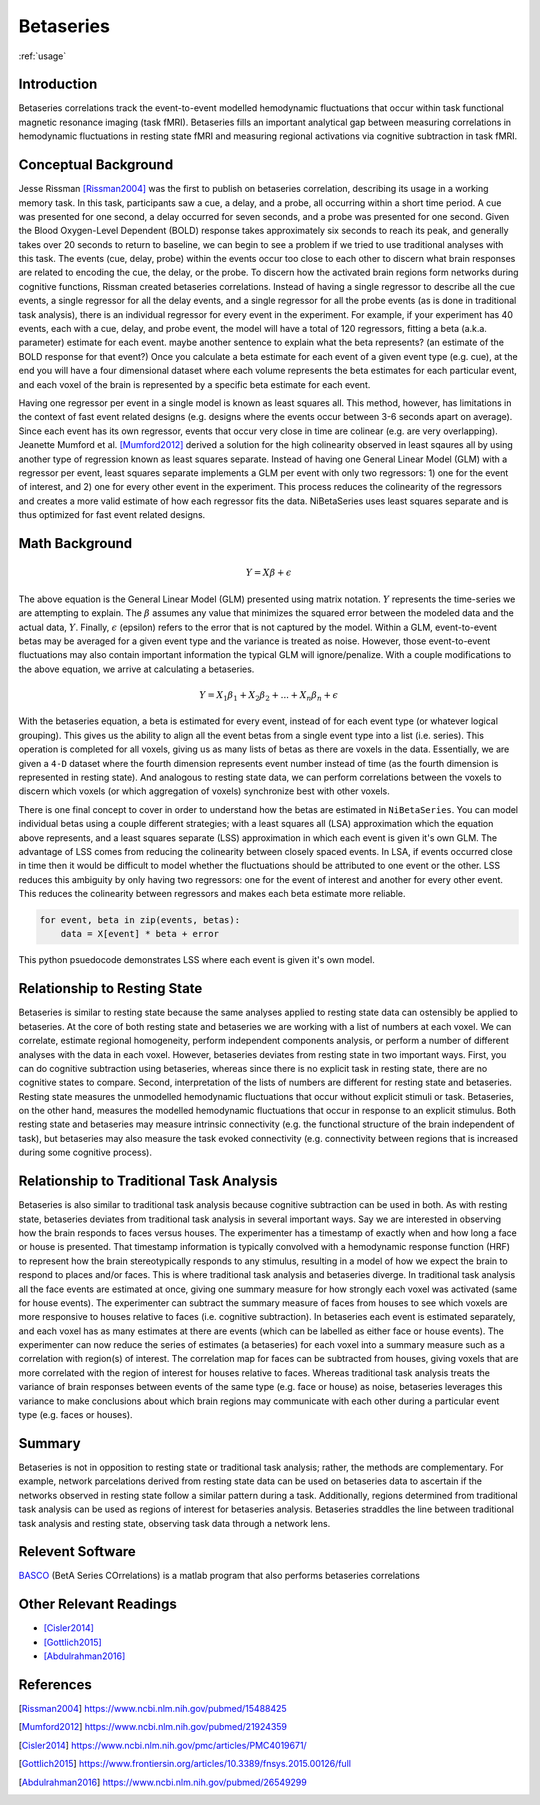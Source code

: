 .. _betaseries:

==========
Betaseries
==========

:ref:`usage`

Introduction
------------
Betaseries correlations track the event-to-event modelled hemodynamic fluctuations
that occur within task functional magnetic resonance imaging (task fMRI).
Betaseries fills an important analytical gap between measuring correlations in hemodynamic
fluctuations in resting state fMRI and measuring regional activations
via cognitive subtraction in task fMRI. 

Conceptual Background
---------------------
Jesse Rissman [Rissman2004]_ was the first to publish on betaseries
correlation, describing its usage in a working memory task.
In this task, participants saw a cue, a delay, and a probe, all occurring
within a short time period.
A cue was presented for one second, a delay occurred for seven seconds,
and a probe was presented for one second.
Given the Blood Oxygen-Level Dependent (BOLD) response
takes approximately six seconds to reach its peak, and generally takes over
20 seconds to return to baseline, we can begin to see a problem if we tried to use traditional analyses with this task.
The events (cue, delay, probe) within the events occur too close to each other to discern what
brain responses are related to encoding the cue, the delay, or the probe.
To discern how the activated brain regions form networks during cognitive functions, Rissman
created betaseries correlations.
Instead of having a single regressor to describe all the cue events,
a single regressor for all the delay events, and a single regressor for all the
probe events (as is done in traditional task analysis),
there is an individual regressor for every event in the experiment.
For example, if your experiment has 40 events, each with a cue, delay, and
probe event, the model will have a total of 120 regressors, fitting a beta
(a.k.a. parameter) estimate for each event. maybe another sentence to explain what the beta represents? (an estimate of the BOLD response for that event?)
Once you calculate a beta estimate for each event of a given event type
(e.g. cue), at the end you will have a four dimensional dataset where each volume
represents the beta estimates for each particular event, and each voxel of the brain is represented by
a specific beta estimate for each event. 

Having one regressor per event in a single model is known as least squares all.
This method, however, has limitations in the context of fast event related
designs (e.g. designs where the events occur between 3-6
seconds apart on average).
Since each event has its own regressor, events that occur very close in time
are colinear (e.g. are very overlapping).
Jeanette Mumford et al. [Mumford2012]_ derived a solution for
the high colinearity observed in least sqaures all by using another
type of regression known as least squares separate.
Instead of having one General Linear Model (GLM) with a regressor per event,
least squares separate implements a GLM per event with only two regressors:
1) one for the event of interest, and 2) one for every other event in the
experiment.
This process reduces the colinearity of the regressors and creates a more valid
estimate of how each regressor fits the data.
NiBetaSeries uses least squares separate and is thus optimized
for fast event related designs.


Math Background
---------------
.. math::
   \begin{equation}
        Y = X\beta + \epsilon
    \end{equation}

The above equation is the General Linear Model (GLM) presented using
matrix notation.
:math:`Y` represents the time-series we are attempting to explain.
The :math:`\beta` assumes any value that minimizes the squared error between
the modeled data and the actual data, :math:`Y`.
Finally, :math:`\epsilon` (epsilon) refers to the error that is not captured
by the model.
Within a GLM, event-to-event betas may be averaged for a given event type
and the variance is treated as noise.
However, those event-to-event fluctuations may also contain important
information the typical GLM will ignore/penalize.
With a couple modifications to the above equation, we arrive at calculating a
betaseries.

.. math::
    \begin{equation}
        Y = X_1\beta_1 + X_2\beta_2 + . . . + X_n\beta_n + \epsilon
    \end{equation}

With the betaseries equation, a beta is estimated for every event, instead of
for each event type (or whatever logical grouping).
This gives us the ability to align all the event betas from a single event
type into a list (i.e. series).
This operation is completed for all voxels, giving us as many lists of betas
as there are voxels in the data.
Essentially, we are given a ``4-D`` dataset where the fourth dimension
represents event number instead of time (as the fourth dimension is
represented in resting state).
And analogous to resting state data, we can perform correlations between the
voxels to discern which voxels (or which aggregation of voxels) synchronize
best with other voxels.

There is one final concept to cover in order to understand how the betas are
estimated in ``NiBetaSeries``.
You can model individual betas using a couple different strategies; with a
least squares all (LSA) approximation which the equation above represents,
and a least squares separate (LSS) approximation in which each event is given
it's own GLM.
The advantage of LSS comes from reducing the colinearity between closely spaced
events.
In LSA, if events occurred close in time then it would be difficult to model
whether the fluctuations should be attributed to one event or the other.
LSS reduces this ambiguity by only having two regressors: one for the event
of interest and another for every other event.
This reduces the colinearity between regressors and makes each beta estimate
more reliable.

.. code-block:: python

   for event, beta in zip(events, betas):
       data = X[event] * beta + error

This python psuedocode demonstrates LSS where each event
is given it's own model.

Relationship to Resting State
-----------------------------
Betaseries is similar to resting state because the same analyses
applied to resting state data can ostensibly be applied to betaseries.
At the core of both resting state and betaseries we are working with
a list of numbers at each voxel.
We can correlate, estimate regional homogeneity, perform independent
components analysis, or perform a number of different analyses
with the data in each voxel.
However, betaseries deviates from resting state in two important ways.
First, you can do cognitive subtraction using betaseries, whereas since there is no explicit task in resting state, there are no
cognitive states to compare.
Second, interpretation of the lists of numbers are different for
resting state and betaseries.
Resting state measures the unmodelled hemodynamic fluctuations that occur
without explicit stimuli or task.
Betaseries, on the other hand, measures the modelled hemodynamic fluctuations
that occur in response to an explicit stimulus.
Both resting state and betaseries may measure intrinsic connectivity
(e.g. the functional structure of the brain independent of task),
but betaseries may also measure the task evoked connectivity
(e.g. connectivity between regions that is increased during some
cognitive process).

Relationship to Traditional Task Analysis
-----------------------------------------
Betaseries is also similar to traditional task analysis because
cognitive subtraction can be used in both.
As with resting state, betaseries deviates from traditional task analysis
in several important ways.
Say we are interested in observing how the brain responds to faces
versus houses.
The experimenter has a timestamp of exactly when and how long
a face or house is presented.
That timestamp information is typically convolved with a hemodynamic
response function (HRF) to represent how the brain stereotypically responds to
any stimulus, resulting in a model of how we expect the brain to respond
to places and/or faces.
This is where traditional task analysis and betaseries diverge.
In traditional task analysis all the face events are estimated at once,
giving one summary measure for how strongly each voxel was activated
(same for house events).
The experimenter can subtract the summary measure of faces from houses
to see which voxels are more responsive to houses relative to faces
(i.e. cognitive subtraction).
In betaseries each event is estimated separately, and each voxel has as many
estimates at there are events (which can be labelled as either
face or house events).
The experimenter can now reduce the series of estimates (a betaseries)
for each voxel into a summary measure such as a correlation with
region(s) of interest.
The correlation map for faces can be subtracted from houses, giving
voxels that are more correlated with the region of interest for houses
relative to faces.
Whereas traditional task analysis treats the variance of brain responses
between events of the same type (e.g. face or house) as noise,
betaseries leverages this variance to make conclusions about which brain
regions may communicate with each other during a particular event type
(e.g. faces or houses).

Summary
-------
Betaseries is not in opposition to resting state or traditional task analysis; rather,
the methods are complementary.
For example, network parcelations derived from resting state data can be
used on betaseries data to ascertain if the networks observed in resting state
follow a similar pattern during a task.
Additionally, regions determined from traditional task analysis
can be used as regions of interest for betaseries analysis.
Betaseries straddles the line between traditional task analysis and
resting state, observing task data through a network lens.


Relevent Software
-----------------
BASCO_ (BetA Series COrrelations) is a matlab program that also performs
betaseries correlations


Other Relevant Readings
-----------------------
- [Cisler2014]_
- [Gottlich2015]_
- [Abdulrahman2016]_

References
----------

.. [Rissman2004] https://www.ncbi.nlm.nih.gov/pubmed/15488425

.. [Mumford2012] https://www.ncbi.nlm.nih.gov/pubmed/21924359

.. [Cisler2014] https://www.ncbi.nlm.nih.gov/pmc/articles/PMC4019671/

.. [Gottlich2015] https://www.frontiersin.org/articles/10.3389/fnsys.2015.00126/full

.. [Abdulrahman2016] https://www.ncbi.nlm.nih.gov/pubmed/26549299

.. _BASCO: https://www.nitrc.org/projects/basco/

